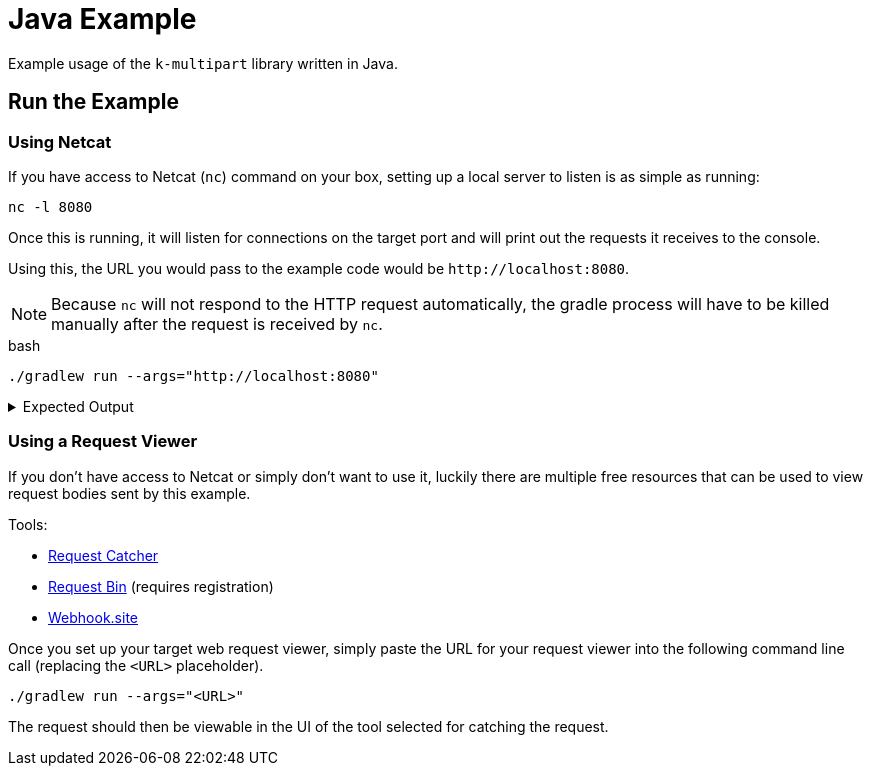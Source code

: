 = Java Example
:source-highlighter: highlightjs

Example usage of the `k-multipart` library written in Java.

== Run the Example

=== Using Netcat

If you have access to Netcat (`nc`) command on your box, setting up a local
server to listen is as simple as running:

[source, bash]
----
nc -l 8080
----

Once this is running, it will listen for connections on the target port and will
print out the requests it receives to the console.

Using this, the URL you would pass to the example code would be
`\http://localhost:8080`.

NOTE: Because `nc` will not respond to the HTTP request automatically, the
gradle process will have to be killed manually after the request is received by
`nc`.

.bash
[source, bash]
----
./gradlew run --args="http://localhost:8080"
----

.Expected Output
[%collapsible]
====
[source, shell-session]
----
POST / HTTP/1.1
Connection: Upgrade, HTTP2-Settings
Host: localhost:8080
HTTP2-Settings: AAEAAEAAAAIAAAABAAMAAABkAAQBAAAAAAUAAEAA
Transfer-encoding: chunked
Upgrade: h2c
User-Agent: Java-http-client/11.0.14.1
Content-Type: multipart/form-data; boundary="kmp-1848ba5af84"

10a
--kmp-1848ba5af84
Content-Disposition: form-data; name="foo"

bar
--kmp-1848ba5af84
Content-Disposition: form-data; name="fizz"; filename="settings.gradle.kts"
Content-Type: application/octet-stream

rootProject.name = "kotlin-example"


--kmp-1848ba5af84--
0
----
====

=== Using a Request Viewer

If you don't have access to Netcat or simply don't want to use it, luckily there
are multiple free resources that can be used to view request bodies sent by this
example.

.Tools:
* link:https://requestcatcher.com/[Request Catcher]
* link:https://requestbin.com/[Request Bin] (requires registration)
* link:https://webhook.site/[Webhook.site]

Once you set up your target web request viewer, simply paste the URL for your
request viewer into the following command line call (replacing the `<URL>`
placeholder).

[source, bash]
----
./gradlew run --args="<URL>"
----

The request should then be viewable in the UI of the tool selected for catching
the request.
